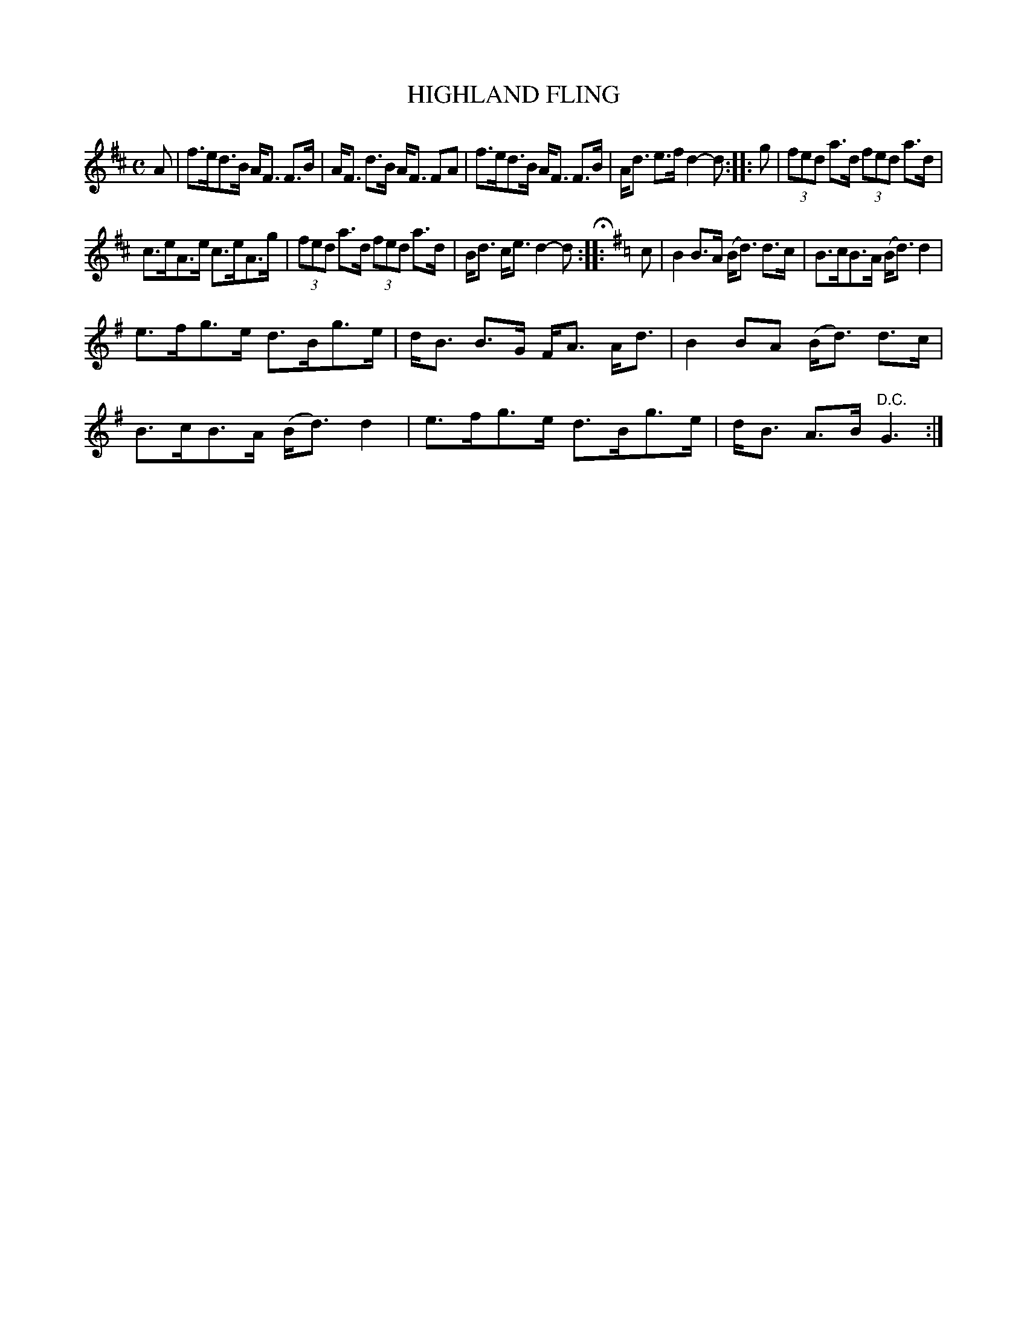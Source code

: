 X: 4426
T: HIGHLAND FLING
%R: fling, strathspey
B: James Kerr "Merry Melodies" v.4 p.48 #426
Z: 2016 John Chambers <jc:trillian.mit.edu>
M: C
L: 1/8
K: D
A |\
f>ed>B A<F F>B | A<F d>B A<F FA |\
f>ed>B A<F F>B | A<d e>f d2-d :: g |\
(3fed a>d (3fed a>d |
c>eA>e c>eA>g |\
(3fed a>d (3fed a>d | B<d c<e d2-d H:: \
[K:=c]\
[K:G]\
c |\
B2B>A (B<d) d>c | B>cB>A (B<d) d2 |
e>fg>e d>Bg>e | d<B B>G F<A A<d |\
B2BA (B<d) d>c | B>cB>A (B<d) d2 |\
e>fg>e d>Bg>e | d<B A>B "^D.C."G3 :|
